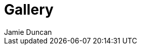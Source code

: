 = Gallery
:author: Jamie Duncan
:date: 2016-10-20 11:32
:modified: 2016-10-20 11:32
:slug: all-images
:summary: Shadowbox Pics
:category: page
:template: gallery
